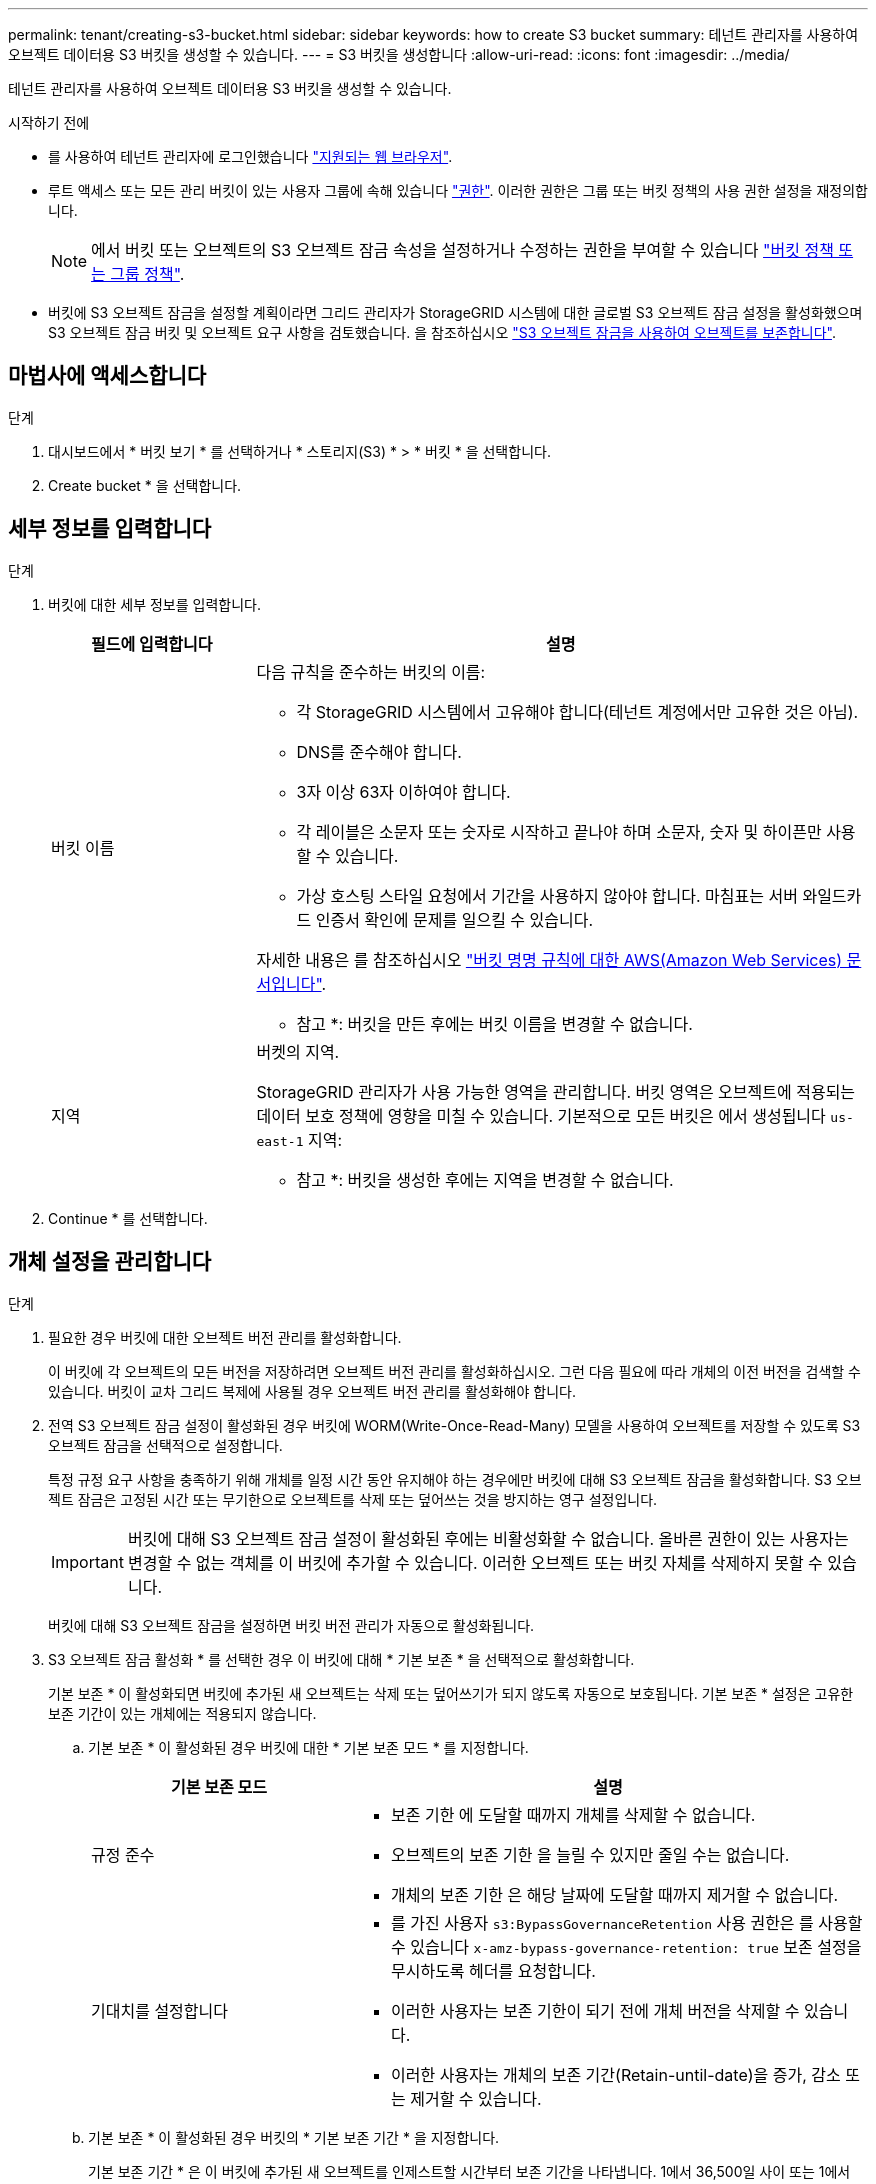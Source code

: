 ---
permalink: tenant/creating-s3-bucket.html 
sidebar: sidebar 
keywords: how to create S3 bucket 
summary: 테넌트 관리자를 사용하여 오브젝트 데이터용 S3 버킷을 생성할 수 있습니다. 
---
= S3 버킷을 생성합니다
:allow-uri-read: 
:icons: font
:imagesdir: ../media/


[role="lead"]
테넌트 관리자를 사용하여 오브젝트 데이터용 S3 버킷을 생성할 수 있습니다.

.시작하기 전에
* 를 사용하여 테넌트 관리자에 로그인했습니다 link:../admin/web-browser-requirements.html["지원되는 웹 브라우저"].
* 루트 액세스 또는 모든 관리 버킷이 있는 사용자 그룹에 속해 있습니다 link:tenant-management-permissions.html["권한"]. 이러한 권한은 그룹 또는 버킷 정책의 사용 권한 설정을 재정의합니다.
+

NOTE: 에서 버킷 또는 오브젝트의 S3 오브젝트 잠금 속성을 설정하거나 수정하는 권한을 부여할 수 있습니다 link:../s3/bucket-and-group-access-policies.html["버킷 정책 또는 그룹 정책"].

* 버킷에 S3 오브젝트 잠금을 설정할 계획이라면 그리드 관리자가 StorageGRID 시스템에 대한 글로벌 S3 오브젝트 잠금 설정을 활성화했으며 S3 오브젝트 잠금 버킷 및 오브젝트 요구 사항을 검토했습니다. 을 참조하십시오 link:using-s3-object-lock.html["S3 오브젝트 잠금을 사용하여 오브젝트를 보존합니다"].




== 마법사에 액세스합니다

.단계
. 대시보드에서 * 버킷 보기 * 를 선택하거나 * 스토리지(S3) * > * 버킷 * 을 선택합니다.
. Create bucket * 을 선택합니다.




== 세부 정보를 입력합니다

.단계
. 버킷에 대한 세부 정보를 입력합니다.
+
[cols="1a,3a"]
|===
| 필드에 입력합니다 | 설명 


 a| 
버킷 이름
 a| 
다음 규칙을 준수하는 버킷의 이름:

** 각 StorageGRID 시스템에서 고유해야 합니다(테넌트 계정에서만 고유한 것은 아님).
** DNS를 준수해야 합니다.
** 3자 이상 63자 이하여야 합니다.
** 각 레이블은 소문자 또는 숫자로 시작하고 끝나야 하며 소문자, 숫자 및 하이픈만 사용할 수 있습니다.
** 가상 호스팅 스타일 요청에서 기간을 사용하지 않아야 합니다. 마침표는 서버 와일드카드 인증서 확인에 문제를 일으킬 수 있습니다.


자세한 내용은 를 참조하십시오 https://docs.aws.amazon.com/AmazonS3/latest/userguide/bucketnamingrules.html["버킷 명명 규칙에 대한 AWS(Amazon Web Services) 문서입니다"^].

* 참고 *: 버킷을 만든 후에는 버킷 이름을 변경할 수 없습니다.



 a| 
지역
 a| 
버켓의 지역.

StorageGRID 관리자가 사용 가능한 영역을 관리합니다. 버킷 영역은 오브젝트에 적용되는 데이터 보호 정책에 영향을 미칠 수 있습니다. 기본적으로 모든 버킷은 에서 생성됩니다 `us-east-1` 지역:

* 참고 *: 버킷을 생성한 후에는 지역을 변경할 수 없습니다.

|===
. Continue * 를 선택합니다.




== 개체 설정을 관리합니다

.단계
. 필요한 경우 버킷에 대한 오브젝트 버전 관리를 활성화합니다.
+
이 버킷에 각 오브젝트의 모든 버전을 저장하려면 오브젝트 버전 관리를 활성화하십시오. 그런 다음 필요에 따라 개체의 이전 버전을 검색할 수 있습니다. 버킷이 교차 그리드 복제에 사용될 경우 오브젝트 버전 관리를 활성화해야 합니다.

. 전역 S3 오브젝트 잠금 설정이 활성화된 경우 버킷에 WORM(Write-Once-Read-Many) 모델을 사용하여 오브젝트를 저장할 수 있도록 S3 오브젝트 잠금을 선택적으로 설정합니다.
+
특정 규정 요구 사항을 충족하기 위해 개체를 일정 시간 동안 유지해야 하는 경우에만 버킷에 대해 S3 오브젝트 잠금을 활성화합니다. S3 오브젝트 잠금은 고정된 시간 또는 무기한으로 오브젝트를 삭제 또는 덮어쓰는 것을 방지하는 영구 설정입니다.

+

IMPORTANT: 버킷에 대해 S3 오브젝트 잠금 설정이 활성화된 후에는 비활성화할 수 없습니다. 올바른 권한이 있는 사용자는 변경할 수 없는 객체를 이 버킷에 추가할 수 있습니다. 이러한 오브젝트 또는 버킷 자체를 삭제하지 못할 수 있습니다.

+
버킷에 대해 S3 오브젝트 잠금을 설정하면 버킷 버전 관리가 자동으로 활성화됩니다.

. S3 오브젝트 잠금 활성화 * 를 선택한 경우 이 버킷에 대해 * 기본 보존 * 을 선택적으로 활성화합니다.
+
기본 보존 * 이 활성화되면 버킷에 추가된 새 오브젝트는 삭제 또는 덮어쓰기가 되지 않도록 자동으로 보호됩니다. 기본 보존 * 설정은 고유한 보존 기간이 있는 개체에는 적용되지 않습니다.

+
.. 기본 보존 * 이 활성화된 경우 버킷에 대한 * 기본 보존 모드 * 를 지정합니다.
+
[cols="1a,2a"]
|===
| 기본 보존 모드 | 설명 


 a| 
규정 준수
 a| 
*** 보존 기한 에 도달할 때까지 개체를 삭제할 수 없습니다.
*** 오브젝트의 보존 기한 을 늘릴 수 있지만 줄일 수는 없습니다.
*** 개체의 보존 기한 은 해당 날짜에 도달할 때까지 제거할 수 없습니다.




 a| 
기대치를 설정합니다
 a| 
*** 를 가진 사용자 `s3:BypassGovernanceRetention` 사용 권한은 를 사용할 수 있습니다 `x-amz-bypass-governance-retention: true` 보존 설정을 무시하도록 헤더를 요청합니다.
*** 이러한 사용자는 보존 기한이 되기 전에 개체 버전을 삭제할 수 있습니다.
*** 이러한 사용자는 개체의 보존 기간(Retain-until-date)을 증가, 감소 또는 제거할 수 있습니다.


|===
.. 기본 보존 * 이 활성화된 경우 버킷의 * 기본 보존 기간 * 을 지정합니다.
+
기본 보존 기간 * 은 이 버킷에 추가된 새 오브젝트를 인제스트할 시간부터 보존 기간을 나타냅니다. 1에서 36,500일 사이 또는 1에서 100년 사이의 값을 지정합니다.



. Create bucket * 을 선택합니다.
+
버킷이 생성되어 버킷 페이지의 테이블에 추가됩니다.

. 필요에 따라 * 버킷 상세 페이지로 이동 * 을 선택합니다 link:viewing-s3-bucket-details.html["버킷 세부 정보를 봅니다"] 추가 구성을 수행합니다.

